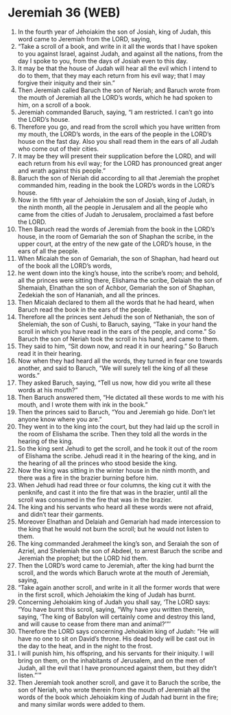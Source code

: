 * Jeremiah 36 (WEB)
:PROPERTIES:
:ID: WEB/24-JER36
:END:

1. In the fourth year of Jehoiakim the son of Josiah, king of Judah, this word came to Jeremiah from the LORD, saying,
2. “Take a scroll of a book, and write in it all the words that I have spoken to you against Israel, against Judah, and against all the nations, from the day I spoke to you, from the days of Josiah even to this day.
3. It may be that the house of Judah will hear all the evil which I intend to do to them, that they may each return from his evil way; that I may forgive their iniquity and their sin.”
4. Then Jeremiah called Baruch the son of Neriah; and Baruch wrote from the mouth of Jeremiah all the LORD’s words, which he had spoken to him, on a scroll of a book.
5. Jeremiah commanded Baruch, saying, “I am restricted. I can’t go into the LORD’s house.
6. Therefore you go, and read from the scroll which you have written from my mouth, the LORD’s words, in the ears of the people in the LORD’s house on the fast day. Also you shall read them in the ears of all Judah who come out of their cities.
7. It may be they will present their supplication before the LORD, and will each return from his evil way; for the LORD has pronounced great anger and wrath against this people.”
8. Baruch the son of Neriah did according to all that Jeremiah the prophet commanded him, reading in the book the LORD’s words in the LORD’s house.
9. Now in the fifth year of Jehoiakim the son of Josiah, king of Judah, in the ninth month, all the people in Jerusalem and all the people who came from the cities of Judah to Jerusalem, proclaimed a fast before the LORD.
10. Then Baruch read the words of Jeremiah from the book in the LORD’s house, in the room of Gemariah the son of Shaphan the scribe, in the upper court, at the entry of the new gate of the LORD’s house, in the ears of all the people.
11. When Micaiah the son of Gemariah, the son of Shaphan, had heard out of the book all the LORD’s words,
12. he went down into the king’s house, into the scribe’s room; and behold, all the princes were sitting there, Elishama the scribe, Delaiah the son of Shemaiah, Elnathan the son of Achbor, Gemariah the son of Shaphan, Zedekiah the son of Hananiah, and all the princes.
13. Then Micaiah declared to them all the words that he had heard, when Baruch read the book in the ears of the people.
14. Therefore all the princes sent Jehudi the son of Nethaniah, the son of Shelemiah, the son of Cushi, to Baruch, saying, “Take in your hand the scroll in which you have read in the ears of the people, and come.” So Baruch the son of Neriah took the scroll in his hand, and came to them.
15. They said to him, “Sit down now, and read it in our hearing.” So Baruch read it in their hearing.
16. Now when they had heard all the words, they turned in fear one towards another, and said to Baruch, “We will surely tell the king of all these words.”
17. They asked Baruch, saying, “Tell us now, how did you write all these words at his mouth?”
18. Then Baruch answered them, “He dictated all these words to me with his mouth, and I wrote them with ink in the book.”
19. Then the princes said to Baruch, “You and Jeremiah go hide. Don’t let anyone know where you are.”
20. They went in to the king into the court, but they had laid up the scroll in the room of Elishama the scribe. Then they told all the words in the hearing of the king.
21. So the king sent Jehudi to get the scroll, and he took it out of the room of Elishama the scribe. Jehudi read it in the hearing of the king, and in the hearing of all the princes who stood beside the king.
22. Now the king was sitting in the winter house in the ninth month, and there was a fire in the brazier burning before him.
23. When Jehudi had read three or four columns, the king cut it with the penknife, and cast it into the fire that was in the brazier, until all the scroll was consumed in the fire that was in the brazier.
24. The king and his servants who heard all these words were not afraid, and didn’t tear their garments.
25. Moreover Elnathan and Delaiah and Gemariah had made intercession to the king that he would not burn the scroll; but he would not listen to them.
26. The king commanded Jerahmeel the king’s son, and Seraiah the son of Azriel, and Shelemiah the son of Abdeel, to arrest Baruch the scribe and Jeremiah the prophet; but the LORD hid them.
27. Then the LORD’s word came to Jeremiah, after the king had burnt the scroll, and the words which Baruch wrote at the mouth of Jeremiah, saying,
28. “Take again another scroll, and write in it all the former words that were in the first scroll, which Jehoiakim the king of Judah has burnt.
29. Concerning Jehoiakim king of Judah you shall say, ‘The LORD says: “You have burnt this scroll, saying, “Why have you written therein, saying, ‘The king of Babylon will certainly come and destroy this land, and will cause to cease from there man and animal?’”’
30. Therefore the LORD says concerning Jehoiakim king of Judah: “He will have no one to sit on David’s throne. His dead body will be cast out in the day to the heat, and in the night to the frost.
31. I will punish him, his offspring, and his servants for their iniquity. I will bring on them, on the inhabitants of Jerusalem, and on the men of Judah, all the evil that I have pronounced against them, but they didn’t listen.”’”
32. Then Jeremiah took another scroll, and gave it to Baruch the scribe, the son of Neriah, who wrote therein from the mouth of Jeremiah all the words of the book which Jehoiakim king of Judah had burnt in the fire; and many similar words were added to them.
